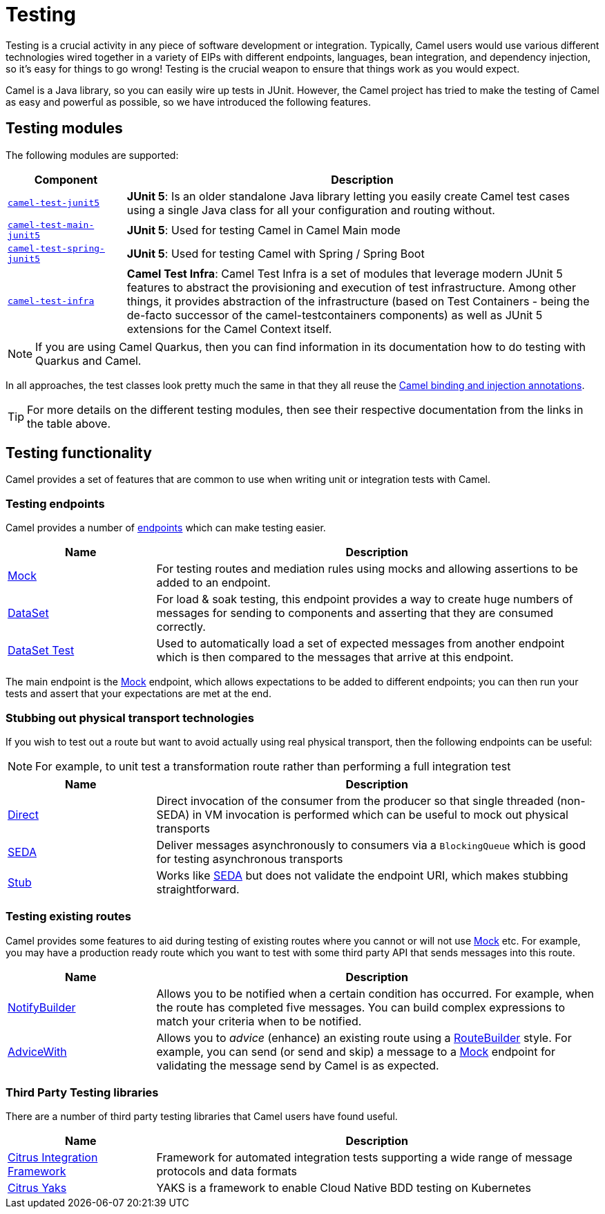 = Testing

Testing is a crucial activity in any piece of software development or
integration. Typically, Camel users would use various different
technologies wired together in a variety of EIPs with different
endpoints, languages, bean integration, and
dependency injection, so it's easy for things to go wrong!
Testing is the crucial weapon to ensure that things work as you would expect.

Camel is a Java library, so you can easily wire up tests in JUnit.
However, the Camel project has tried to make the testing of Camel as easy
and powerful as possible, so we have introduced the following features.

== Testing modules

The following modules are supported:

[width="100%",cols="1m,4",options="header",]
|=======================================================================
|Component |Description

|xref:components:others:test-junit5.adoc[camel-test-junit5] |*JUnit 5*: Is an older standalone Java
library letting you easily create Camel test cases using a single Java
class for all your configuration and routing without.
|xref:components:others:test-main-junit5.adoc[camel-test-main-junit5] | *JUnit 5*: Used for testing Camel in Camel Main mode

|xref:components:others:test-spring-junit5.adoc[camel-test-spring-junit5] | *JUnit 5*: Used for testing Camel with Spring / Spring Boot

|xref:test-infra.adoc[camel-test-infra] | *Camel Test Infra*: Camel Test Infra is a set of modules that leverage modern JUnit 5 features to abstract the provisioning and execution of test infrastructure. Among other things, it provides abstraction of the infrastructure (based on Test Containers - being the de-facto successor of the camel-testcontainers components) as well as JUnit 5 extensions for the Camel Context itself.

|=======================================================================

NOTE: If you are using Camel Quarkus, then you can find information in
its documentation how to do testing with Quarkus and Camel.

In all approaches, the test classes look pretty much the same in that
they all reuse the xref:bean-integration.adoc[Camel binding and
injection annotations].

TIP: For more details on the different testing modules, then see their respective documentation
from the links in the table above.

== Testing functionality

Camel provides a set of features that are common to use when writing unit or integration tests with Camel.

=== Testing endpoints

Camel provides a number of xref:endpoint.adoc[endpoints] which can make testing easier.

[width="100%",cols="1,3",options="header",]
|=======================================================================
|Name |Description
|xref:components::mock-component.adoc[Mock] |For testing routes and mediation rules using
mocks and allowing assertions to be added to an endpoint.

|xref:components::dataset-component.adoc[DataSet] |For load & soak testing, this endpoint
provides a way to create huge numbers of messages for sending to
components and asserting that they are consumed correctly.

|xref:components::dataset-test-component.adoc[DataSet Test] |Used to automatically load
a set of expected messages from another endpoint which is then compared to the messages
that arrive at this endpoint.

|=======================================================================

The main endpoint is the xref:components::mock-component.adoc[Mock] endpoint, which allows
expectations to be added to different endpoints; you can then run your
tests and assert that your expectations are met at the end.

=== Stubbing out physical transport technologies

If you wish to test out a route but want to avoid actually using real physical transport, then the following
endpoints can be useful:

NOTE: For example, to unit test a transformation route rather than performing a full integration test

[width="100%",cols="1,3",options="header",]
|=======================================================================
|Name |Description
|xref:components::direct-component.adoc[Direct] |Direct invocation of the consumer from the
producer so that single threaded (non-SEDA) in VM invocation is
performed which can be useful to mock out physical transports

|xref:components::seda-component.adoc[SEDA] |Deliver messages asynchronously to consumers via
a `BlockingQueue` which is good for testing asynchronous transports

|xref:components::stub-component.adoc[Stub] |Works like xref:components::stub-component.adoc[SEDA] but does not
validate the endpoint URI, which makes stubbing straightforward.
|=======================================================================

=== Testing existing routes

Camel provides some features to aid during testing of existing routes
where you cannot or will not use xref:components::mock-component.adoc[Mock] etc.
For example, you may have a production ready route which you want to test with some
third party API that sends messages into this route.

[width="100%",cols="1,3",options="header",]
|=======================================================================
|Name |Description
|xref:notify-builder.adoc[NotifyBuilder] |Allows you to be notified when
a certain condition has occurred. For example, when the route has
completed five messages. You can build complex expressions to match your
criteria when to be notified.

|xref:advice-with.adoc[AdviceWith] |Allows you to _advice_ (enhance)
an existing route using a xref:route-builder.adoc[RouteBuilder] style.
For example, you can send (or send and skip) a message to a xref:components::mock-component.adoc[Mock]
endpoint for validating the message send by Camel is as expected.
|=======================================================================

=== Third Party Testing libraries

There are a number of third party testing libraries that Camel users have found useful.

[width="100%",cols="1,3",options="header",]
|=======================================================================
|Name |Description
| https://citrusframework.org/[Citrus Integration Framework] | Framework for automated integration tests supporting a wide range of message protocols and data formats
| https://citrusframework.org/yaks/[Citrus Yaks] | YAKS is a framework to enable Cloud Native BDD testing on Kubernetes
|=======================================================================
